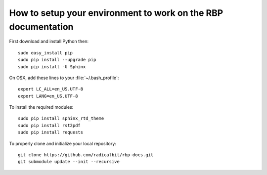 ==============================================================
How to setup your environment to work on the RBP documentation
==============================================================


First download and install Python then:

::

	sudo easy_install pip
	sudo pip install --upgrade pip
	sudo pip install -U Sphinx

On OSX, add these lines to your :file:`~/.bash_profile`:

::

	export LC_ALL=en_US.UTF-8
	export LANG=en_US.UTF-8


To install the required modules:

::
 
	sudo pip install sphinx_rtd_theme
	sudo pip install rst2pdf
	sudo pip install requests

To properly clone and initialize your local repository:

::

	git clone https://github.com/radicalbit/rbp-docs.git
	git submodule update --init --recursive


